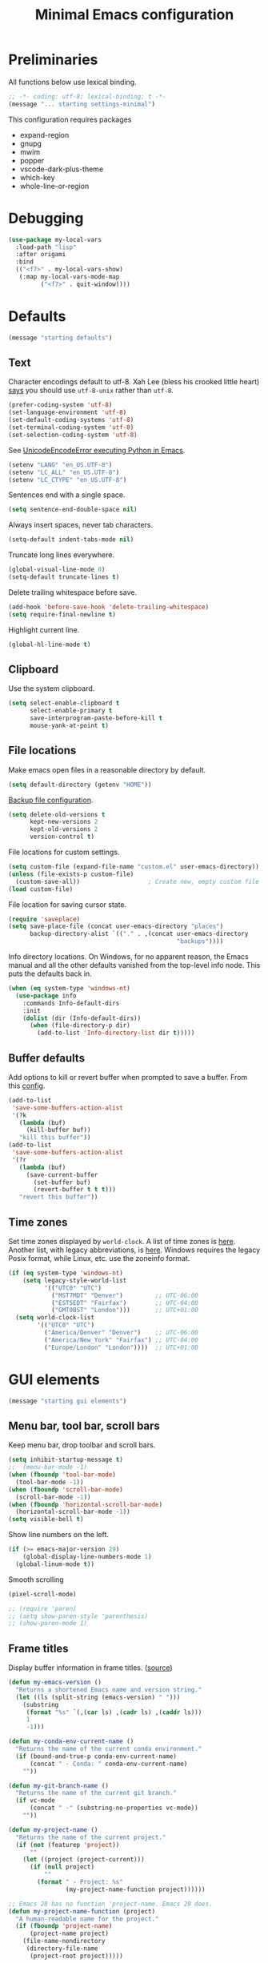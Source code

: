 #+TITLE: Minimal Emacs configuration
#+STARTUP: overview indent

* Preliminaries

All functions below use lexical binding.
#+begin_src emacs-lisp
;; -*- coding: utf-8; lexical-binding: t -*-
(message "... starting settings-minimal")
#+end_src

This configuration requires packages

  - expand-region
  - gnupg
  - mwim
  - popper
  - vscode-dark-plus-theme
  - which-key
  - whole-line-or-region
* Debugging

#+begin_src emacs-lisp
  (use-package my-local-vars
    :load-path "lisp"
    :after origami
    :bind
    (("<f7>" . my-local-vars-show)
     (:map my-local-vars-mode-map
           ("<f7>" . quit-window))))
#+end_src

* Defaults

#+begin_src emacs-lisp
(message "starting defaults")
#+end_src

** Text

Character encodings default to utf-8. Xah Lee (bless his crooked
little heart) [[http://xahlee.info/emacs/emacs/emacs_convert_line_ending.html][says]] you should use =utf-8-unix= rather than =utf-8=.
#+begin_src emacs-lisp
  (prefer-coding-system 'utf-8)
  (set-language-environment 'utf-8)
  (set-default-coding-systems 'utf-8)
  (set-terminal-coding-system 'utf-8)
  (set-selection-coding-system 'utf-8)
#+end_src

See [[https://emacs.stackexchange.com/questions/31282/unicodeencodeerror-executing-python-in-emacs-not-in-terminal][UnicodeEncodeError executing Python in Emacs]].
#+begin_src emacs-lisp
  (setenv "LANG" "en_US.UTF-8")
  (setenv "LC_ALL" "en_US.UTF-8")
  (setenv "LC_CTYPE" "en_US.UTF-8")
#+end_src

Sentences end with a single space.
#+begin_src emacs-lisp
  (setq sentence-end-double-space nil)
#+end_src

Always insert spaces, never tab characters.
#+begin_src emacs-lisp
   (setq-default indent-tabs-mode nil)
#+end_src

Truncate long lines everywhere.
#+begin_src emacs-lisp
  (global-visual-line-mode 0)
  (setq-default truncate-lines t)
#+end_src

Delete trailing whitespace before save.
#+begin_src emacs-lisp
  (add-hook 'before-save-hook 'delete-trailing-whitespace)
  (setq require-final-newline t)
#+end_src

Highlight current line.
#+begin_src emacs-lisp
  (global-hl-line-mode t)
#+end_src

** Clipboard

   Use the system clipboard.
#+begin_src emacs-lisp
     (setq select-enable-clipboard t
           select-enable-primary t
           save-interprogram-paste-before-kill t
           mouse-yank-at-point t)
#+end_src

** File locations

Make emacs open files in a reasonable directory by default.
#+begin_src emacs-lisp
  (setq default-directory (getenv "HOME"))
#+end_src

[[http://stackoverflow.com/questions/151945/how-do-i-control-how-emacs-makes-backup-files][Backup file configuration]].
#+begin_src emacs-lisp
  (setq delete-old-versions t
        kept-new-versions 2
        kept-old-versions 2
        version-control t)
#+end_src

File locations for custom settings.
#+begin_src emacs-lisp
  (setq custom-file (expand-file-name "custom.el" user-emacs-directory))
  (unless (file-exists-p custom-file)
    (custom-save-all))                   ; Create new, empty custom file
  (load custom-file)
#+end_src

File location for saving cursor state.
#+begin_src emacs-lisp
  (require 'saveplace)
  (setq save-place-file (concat user-emacs-directory "places")
        backup-directory-alist `(("." . ,(concat user-emacs-directory
                                                 "backups"))))
#+end_src

Info directory locations. On Windows, for no apparent reason, the
Emacs manual and all the other defaults vanished from the top-level
info node. This puts the defaults back in.
#+begin_src emacs-lisp
  (when (eq system-type 'windows-nt)
    (use-package info
      :commands Info-default-dirs
      :init
      (dolist (dir (Info-default-dirs))
        (when (file-directory-p dir)
          (add-to-list 'Info-directory-list dir t)))))
#+end_src

** Buffer defaults

Add options to kill or revert buffer when prompted to save a buffer.
From this [[https://github.com/svend/dot-emacsd][config]].
#+begin_src emacs-lisp
  (add-to-list
   'save-some-buffers-action-alist
   '(?k
     (lambda (buf)
       (kill-buffer buf))
     "kill this buffer"))
  (add-to-list
   'save-some-buffers-action-alist
   '(?r
     (lambda (buf)
       (save-current-buffer
         (set-buffer buf)
         (revert-buffer t t t)))
     "revert this buffer"))
#+end_src

** Time zones

Set time zones displayed by =world-clock=. A list of time zones is [[https://timezonedb.com/time-zones][here]].
Another list, with legacy abbreviations, is [[https://en.wikipedia.org/wiki/List_of_tz_database_time_zones][here]]. Windows requires
the legacy Posix format, while Linux, etc. use the zoneinfo format.

#+begin_src emacs-lisp
  (if (eq system-type 'windows-nt)
      (setq legacy-style-world-list
            '(("UTC0" "UTC")
              ("MST7MDT" "Denver")         ;; UTC-06:00
              ("EST5EDT" "Fairfax")        ;; UTC-04:00
              ("GMT0BST" "London")))       ;; UTC+01:00
    (setq world-clock-list
          '(("UTC0" "UTC")
            ("America/Denver" "Denver")    ;; UTC-06:00
            ("America/New_York" "Fairfax") ;; UTC-04:00
            ("Europe/London" "London"))))  ;; UTC+01:00
#+end_src

* GUI elements

#+begin_src emacs-lisp
(message "starting gui elements")
#+end_src

** Menu bar, tool bar, scroll bars

Keep menu bar, drop toolbar and scroll bars.
#+begin_src emacs-lisp
     (setq inhibit-startup-message t)
     ;;  (menu-bar-mode -1)
     (when (fboundp 'tool-bar-mode)
       (tool-bar-mode -1))
     (when (fboundp 'scroll-bar-mode)
       (scroll-bar-mode -1))
     (when (fboundp 'horizontal-scroll-bar-mode)
       (horizontal-scroll-bar-mode -1))
     (setq visible-bell t)
#+end_src

Show line numbers on the left.
#+begin_src emacs-lisp
     (if (>= emacs-major-version 29)
         (global-display-line-numbers-mode 1)
       (global-linum-mode t))
#+end_src

Smooth scrolling
#+begin_src emacs-lisp
  (pixel-scroll-mode)
#+end_src

#+begin_src emacs-lisp
     ;; (require 'paren)
     ;; (setq show-paren-style 'parenthesis)
     ;; (show-paren-mode 1)
#+end_src

** Frame titles

Display buffer information in frame titles. ([[https://github.com/malb/emacs.d/blob/master/malb.org#frame-title][source]])
#+begin_src emacs-lisp
  (defun my-emacs-version ()
    "Returns a shortened Emacs name and version string."
    (let ((ls (split-string (emacs-version) " ")))
      (substring
       (format "%s" `(,(car ls) ,(cadr ls) ,(caddr ls)))
       1
       -1)))

  (defun my-conda-env-current-name ()
    "Returns the name of the current conda environment."
    (if (bound-and-true-p conda-env-current-name)
        (concat " - Conda: " conda-env-current-name)
      ""))

  (defun my-git-branch-name ()
    "Returns the name of the current git branch."
    (if vc-mode
        (concat " -" (substring-no-properties vc-mode))
      ""))

  (defun my-project-name ()
    "Returns the name of the current project."
    (if (not (featurep 'project))
        ""
      (let ((project (project-current)))
        (if (null project)
            ""
          (format " - Project: %s"
                  (my-project-name-function project))))))

  ;; Emacs 28 has no function 'project-name. Emacs 29 does.
  (defun my-project-name-function (project)
    "A human-readable name for the project."
    (if (fboundp 'project-name)
        (project-name project)
      (file-name-nondirectory
       (directory-file-name
        (project-root project)))))

  (setq frame-title-format
        '(""
          (:eval (replace-regexp-in-string "^ +" "" (my-emacs-version)))
          ;; (:eval (my-conda-env-current-name))
          (:eval (my-project-name))))
#+end_src

** Mode line

#+begin_src emacs-lisp
     (require 'uniquify)
     (setq uniquify-buffer-name-style 'forward)
     ;; Display the column number in the mode line
     (setq column-number-mode t)
#+end_src

#+begin_src emacs-lisp
  (fset 'yes-or-no-p 'y-or-n-p)
#+end_src

** Visual bell

Use visual bell.
#+begin_src emacs-lisp
  (setq visual-bell t)
#+end_src

Don't ring the bell for these common events.
#+begin_src emacs-lisp
  (setq ring-bell-function
        (lambda ()
          (unless
              (memq this-command
                    '(abort-recursive-edit
                      isearch-abort
                      isearch-printing-char
                      keyboard-quit
                      nil))
            (ding))))
#+end_src

* Fonts

#+begin_src emacs-lisp
(message "starting fonts")
#+end_src

** Set the default font

#+begin_src emacs-lisp
    (defun my-font-in-family-p (font-family)
      "True iff the current frame's font is in font-family."
      (let ((font-name (cdr (assoc 'font default-frame-alist))))
        (string-prefix-p (downcase font-family) (downcase font-name))))
#+end_src

  The default font can also be set in the site-specific preload file.
#+begin_src emacs-lisp
    (unless (boundp 'my-default-font)
      (defvar my-default-font "Fira Code-11"))
    (add-to-list 'default-frame-alist `(font . ,my-default-font))
    (set-face-font 'default my-default-font)
#+end_src

** Use ligatures if available

#+begin_src emacs-lisp :tangle no
    (use-package ligature
      :if (or (my-font-in-family-p "Fira Code")
              (my-font-in-family-p "JuliaMono"))
      :ensure t
      :config
      ;; JuliaMono (https://juliamono.netlify.app/) supports the following small set of ligatures
      (if (my-font-in-family-p "JuliaMono")
          (let ((ligs '("->" "=>" "|>" "<|" "::" "<--" "-->" "<-->")))
            (ligature-set-ligatures 'prog-mode ligs)
            (ligature-set-ligatures 'org-mode ligs)))
      (if (my-font-in-family-p "Fira Code")
          (progn
            (require 'fira-code-mode)
            (ligature-set-ligatures 'prog-mode fira-code-mode--ligatures)
            (ligature-set-ligatures 'org-mode fira-code-mode--ligatures)))

      ;; Enables ligature checks globally in all buffers. You can also do it
      ;; per mode with `ligature-mode'.
      (global-ligature-mode t))
#+end_src

** Insert Greek letters, etc

=prettify-symbols-mode= can render Greek letters, etc. Doing [[http://endlessparentheses.com/new-in-emacs-25-1-have-prettify-symbols-mode-reveal-the-symbol-at-point.html][this]]
allows you to see the original text. See also [[http://endlessparentheses.com/using-prettify-symbols-in-clojure-and-elisp-without-breaking-indentation.html][here]] and [[http://endlessparentheses.com/improving-latex-equations-with-font-lock.html][here]].
#+begin_src emacs-lisp :tangle no
(setq prettify-symbols-unprettify-at-point 'right-edge)
#+end_src

* Themes

#+begin_src emacs-lisp
(message "starting themes")
#+end_src

#+begin_src emacs-lisp
  (use-package vscode-dark-plus-theme
    :ensure t
    :config
    (load-theme 'vscode-dark-plus t)
    (setq face-remapping-alist
          `((show-paren-match
             . (:weight bold
                :foreground "#ecbc9c"))
            (show-paren-mismatch
             . (:strike-through t
                :foreground "#cc6666"))
            (sp-show-pair-match-face
             . (:weight bold
                :foreground "#ecbc9c"))
            (sp-show-pair-mismatch-face
             . (:strike-through t
                :foreground "#cc6666"))
            (comint-highlight-input
             . (:foreground "cornflower blue"
                :weight normal))
            (font-lock-function-name-face
             . (:foreground "#4ec9b0"
                :weight normal))
            (font-lock-keyword-face
             . (:foreground "cornflower blue"
                :weight normal))
            (font-lock-variable-name-face
             . (:foreground "#f0c674"))
            (lsp-face-highlight-read
             . (:underline t
                :background nil
                :foreground nil))
            (lsp-face-highlight-textual
             . (:underline t
                :background nil
                :foreground nil))
            (lsp-face-highlight-write
             . (:underline t
                :background nil
                :foreground nil))
            (lsp-ui-peek-highlight
             . (:inherit nil
                :background nil
                :foreground nil
                :weight semi-bold
                :box (:line-width -1)))
            (org-block
             . (:extend t
                :background "gray12"
                :foreground "#e8e8e8"))
            (org-block-begin-line
             . (:extend t
                :background "gray12"
                :foreground "gray40"))
            (org-tree-slide-heading-level-1
             . (:height 1.8
                :weight bold))
            (org-tree-slide-heading-level-2
             . (:height 1.5
                :weight bold))
            (org-tree-slide-heading-level-3
             . (:height 1.5
                :weight bold))
            (org-tree-slide-heading-level-4
             . (:height 1.5
                :weight bold)))))
#+end_src

* Editing

#+begin_src emacs-lisp
(message "starting editing")
#+end_src

** Search

#+begin_src emacs-lisp
  (global-set-key (kbd "C-s") 'isearch-forward-regexp)
  (global-set-key (kbd "C-r") 'isearch-backward-regexp)
  (global-set-key (kbd "C-M-s") 'isearch-forward)
  (global-set-key (kbd "C-M-r") 'isearch-backward)
  (global-set-key (kbd "C-c r") 'rgrep)
#+end_src

** Line wrapping

#+begin_src emacs-lisp
  (global-set-key (kbd "C-c q") 'auto-fill-mode)
#+end_src

** Join, open, or transpose lines

#+begin_src emacs-lisp
  (global-set-key (kbd "C-;") 'my-insert-semicolon)
  (global-set-key (kbd "M-j") 'my-join-lines)
  (global-set-key (kbd "C-o") 'open-next-line)
  (global-set-key (kbd "M-o") 'open-previous-line)
  (global-set-key (kbd "C-t") 'transpose-next-line)
  (global-set-key (kbd "M-t") 'transpose-previous-line)
#+end_src

** Camel case

#+begin_src emacs-lisp
  (global-set-key (kbd "M-c") 'toggle-camelcase-underscores)
#+end_src

** Cursor movement

Documentation is [[https://github.com/alezost/mwim.el][here]].
#+begin_src emacs-lisp
  (use-package mwim
    :ensure t
    :bind
    (("C-a" . mwim-beginning-of-code-or-line)
     ("<home>" . mwim-beginning-of-code-or-line)
     ("C-e" . mwim-end-of-code-or-line)
     ("<end>" . mwim-end-of-code-or-line))
    :pin melpa)
#+end_src

#+begin_src emacs-lisp
  (global-set-key (kbd "M-<") 'scroll-row-up)
  (global-set-key (kbd "M->") 'scroll-row-down)
  (global-set-key (kbd "C-<") 'xah-backward-block)
  (global-set-key (kbd "C->") 'xah-forward-block)
  (global-set-key (kbd "M-<up>") 'scroll-row-up)
  (global-set-key (kbd "M-<down>") 'scroll-row-down)
#+end_src

Move point to mark efficiently ([[http://endlessparentheses.com/faster-pop-to-mark-command.html][Faster pop-to-mark command]]). See also
[[https://www.masteringemacs.org/article/fixing-mark-commands-transient-mark-mode][Fixing the mark commands in transient-mark-mode]].
#+begin_src emacs-lisp
  (advice-add 'pop-to-mark-command :around #'modi/multi-pop-to-mark)
#+end_src

** Bookmarks

The visible bookmarks package, described [[https://pragmaticemacs.wordpress.com/2016/07/22/use-visible-bookmarks-to-quickly-jump-around-a-file/][here]].
#+begin_src emacs-lisp
  (use-package bm
    :ensure t
    :config
    (add-to-list 'display-buffer-alist
                 '("\\*bm-bookmarks\\*"
                   (display-buffer-at-bottom)
                   (window-height . fit-window-to-buffer)))
    (setq bm-marker 'bm-marker-right)
    (setq bm-in-lifo-order t)
    (setq bm-highlight-style 'bm-highlight-only-fringe)
    :bind (("<f2>" . bm-toggle)
           ("C-<f2>" . bm-next)
           ("S-<f2>" . bm-previous)
           ("C-S-<f2>" . bm-show-all)
           ("<left-fringe> <mouse-5>" . bm-next-mouse)
           ("<left-fringe> <mouse-4>" . bm-previous-mouse)
           ("<left-fringe> <mouse-1>" . bm-toggle-mouse)))
#+end_src

** Parentheses

#+begin_src emacs-lisp
  (electric-pair-mode 1)
#+end_src

** Structured editing (disabled)

[[https://github.com/AmaiKinono/puni][Puni]] is a minor mode for structured editing.

| Command                   | Default keybinding |
|---------------------------+--------------------|
| puni-forward-delete-char  | C-d                |
| puni-backward-delete-char | DEL                |
| puni-forward-kill-word    | M-d                |
| puni-backward-kill-word   | M-DEL              |
| puni-kill-line            | C-k                |
| puni-backward-kill-line   | C-S-k              |

Use puni-mode only for certain major modes.
#+begin_src emacs-lisp :tangle no
  (use-package puni
    :ensure t
    :defer t
    :hook ((prog-mode
            sgml-mode
            nxml-mode
            tex-mode
            eval-expression-minibuffer-setup
            ) . puni-mode))
#+end_src

** Mark ring

Move through the mark ring with =C-u C-SPC C-SPC= etc.
#+begin_src emacs-lisp
  (setq set-mark-command-repeat-pop t)
#+end_src

Empty the mark ring if it gets too messy.
#+begin_src emacs-lisp
  (defun empty-mark-ring (arg)
      "Empty the mark ring, leaving only the current position of point.
  If the prefix argument is non-nil, empty the global mark ring,
  leaving the only the position of point on the global mark ring."
      (interactive "P")
      (if (null arg)
          (progn
            (setq-local mark-ring (list (point-marker)))
            (message "Emptied mark ring for buffer %s" (buffer-name)))
        (setq global-mark-ring (list (point-marker)))
        (message "Emptied global mark ring.")))
  (global-set-key (kbd "M-SPC") 'empty-mark-ring)
#+end_src

** Spelling

Use =hunspell= for spell checking. See [[https://lucidmanager.org/productivity/emacs-windows/][here]].
#+begin_src emacs-lisp
  (use-package ispell
    :ensure nil
    :bind ("M-#" . dictionary-lookup-definition))
#+end_src

Tweaks from Mastering Emacs, [[https://www.masteringemacs.org/article/wordsmithing-in-emacs][Wordsmithing in Emacs]].
#+begin_src emacs-lisp :tangle no
  (use-package ispell
    :ensure nil
    :bind ("M-#" . dictionary-lookup-definition)
    :init
    (setq switch-to-buffer-obey-display-actions t)
    (add-to-list 'display-buffer-alist
                 '("^\\*Dictionary\\*" display-buffer-in-side-window
                   (side . bottom)
                   (window-height . 30))))
#+end_src

Find the spelling program, if installed.
#+begin_src emacs-lisp :tangle no
  (let ((aspell-exe (if (eq system-type 'windows-nt)
                        (executable-find "hunspell.exe")
                      (executable-find "aspell"))))
    (if aspell-exe
        (setq-default ispell-program-name aspell-exe)
      (user-error "Could not find an aspell executable on exec-path")))
#+end_src

Correct typos automatically. See [[https://www.masteringemacs.org/article/correcting-typos-misspellings-abbrev][Correcting Typos and Misspellings with Abbrev]].
#+begin_src emacs-lisp
  (setq-default abbrev-mode t)
#+end_src

** Regions

Kill or yank entire lines. Github repo [[https://github.com/purcell/whole-line-or-region][here]].
#+begin_src emacs-lisp
  (use-package whole-line-or-region
    :ensure t
    :hook (emacs-startup . whole-line-or-region-global-mode))
#+end_src

Expand or contract the region by sexp ([[https://github.com/magnars/expand-region.el][expand-region.el]])
#+begin_src emacs-lisp
  (use-package expand-region
    :ensure t
    :config
    :bind (("C-=" . er/expand-region)
           ("M-=" . er/contract-region)))
#+end_src

** Which-key package

Configuration from [[https://github.com/daviwil/emacs-from-scratch/blob/master/Emacs.org][Emacs from scratch]]. Source code and README is [[https://github.com/justbur/emacs-which-key][here]].
#+begin_src emacs-lisp
  (use-package which-key
    :ensure t
    :defer 0
    :diminish which-key-mode
    :config
    (which-key-mode)
    (setq which-key-idle-delay 1))
#+end_src

* Window management

#+begin_src emacs-lisp
(message "starting window management")
#+end_src

** Save the cursor position

#+begin_src emacs-lisp
    (require 'saveplace)
    (setq-default save-place t)
#+end_src

** Desktop mode

Note: Doesn't work with emacsclient. See StackExchange [[https://emacs.stackexchange.com/questions/8147/using-desktop-mode-with-emacs-daemon][Using desktop-mode with emacsclient]]
and the last paragraph of [[https://www.gnu.org/software/emacs/manual/html_node/emacs/Saving-Emacs-Sessions.html#Saving-Emacs-Sessions][Saving Emacs Sessions]] in the Emacs manual.

Restore emacs' windows and buffers ([[https://bmag.github.io/2015/12/26/desktop.html][Desktop-Save Mode]] and [[https://www.emacswiki.org/emacs/Desktop][Emacs wiki]]).
#+begin_src emacs-lisp
  (if (daemonp)
      (add-hook 'server-after-make-frame-hook #'desktop-read)
    (add-hook 'window-setup-hook #'desktop-read))
  (setq desktop-save t)  ;; always save
  (desktop-save-mode)
#+end_src

#+begin_src emacs-lisp
  (defun my-desktop-after-read-hook ()
    (message "--- Running `desktop-after-read-hook'")
    (list-buffers))
#+end_src

#+begin_src emacs-lisp :tangle no
  (use-package desktop
    :preface
    (defun my-restore-desktop (frame)
      "Restores desktop and cancels hook after first frame opens.
    So the daemon can run at startup and it'll still work."
      (with-selected-frame frame
        (desktop-save-mode 1)
        (desktop-read)
        (remove-hook 'after-make-frame-functions 'my-restore-desktop)))
    :defer t
    :config
    ;; (add-to-list 'desktop-buffer-mode-handlers ...)
    ;; (add-to-list 'desktop-files-not-to-save ...)
    ;; (add-to-list 'desktop-modes-not-to-save ...)
    ;; (add-to-list 'desktop-globals-to-save ...)
    ;; (add-to-list 'desktop-clear-preserve-buffers ...)
    ;; (add-to-list 'desktop-globals-to-clear ...)
    ;; (add-to-list 'desktop-locals-to-save ...)
    ;; (setq desktop-restore-forces-onscreen nil)
    (if (daemonp)
        (add-hook 'server-after-make-frame-hook #'desktop-read)
      (add-hook 'window-setup-hook #'desktop-read))
    (setq desktop-save t)  ;; always save
    (desktop-save-mode 1)
    (add-hook 'after-make-frame-functions 'my-restore-desktop)
    :hook
    ((desktop-after-read . #'my-desktop-after-read-hook)))
#+end_src

** Window movement

#+begin_src emacs-lisp
  ;; (global-set-key (kbd "C-x p") 'my-rearrange-windows)
#+end_src

** Window and frame selection

See [[https://www.masteringemacs.org/article/demystifying-emacs-window-manager][Demystifying emacs' window manager]].
#+begin_src emacs-lisp
  (global-set-key (kbd "C-x C-o") 'other-frame)
  (unless (< emacs-major-version 27)
    (setq switch-to-buffer-obey-display-actions t))
#+end_src

** Popup windows

Manage popup windows ([[https://github.com/karthink/popper][popper.el]])
#+begin_src emacs-lisp
  (use-package popper
    :ensure t
    :commands popper-popup-p
    :bind (("C-`"   . popper-toggle-latest)
           ("M-`"   . popper-cycle)
           ("C-M-`" . popper-toggle-type))
    :config
    (setq popper-reference-buffers
          '("\\*Messages\\*"
            "Output\\*$"
            "\\*Async Shell Command\\*"
            "\\*grep\\*"
            "\\*Backtrace\\*"
            "\\*Completions\\*"
            "\\*Flycheck errors\\*"
            "^\\*Shortdoc"
            "\\*Apropos\\*"
            "^\\*eldoc"
            "\\*xref\\*"
            "\\*wclock\\*"
            "\\*shell\\*"
            "\\*PowerShell\\*"
            "\\*Shell Errors\\*"
            "\\*Tidy Error Buffer\\*"
            "\\*Pyinspect:"
            "\\*Find\\*"
            ("\\*Compile-Log\\*" . hide)
            ("\\*Warnings\\*" . hide)
            help-mode
            compilation-mode))
    (setq popper-display-control nil)
    (setq switch-to-buffer-obey-display-actions t)
    (popper-mode +1)
    (popper-echo-mode +1))
#+end_src

#+begin_src emacs-lisp :tangle no
  (defun my-respect-shackle-rules (buffer)
    "If BUFFER is managed by `popper', return `t'."
    (message "--- checking buffer %s" buffer)
    (let ((managed  (not (null (popper-popup-p buffer)))))
      (message "--- managed is '%s'" managed)
      managed))
#+end_src

#+begin_src emacs-lisp
  (defun my-respect-shackle-rules (buffer)
    "If BUFFER is managed by `popper', return `t'."
    (not (null (popper-popup-p buffer))))
#+end_src

#+begin_src emacs-lisp
  (defun my-list-popup-buffers ()
    ""
    (let* ((buffers (buffer-list))
           (popup? (mapcar #'popper-popup-p buffers)))
      (mapcar* #'cons popup? buffers)))
#+end_src

#+begin_src emacs-lisp
  (defun my-custom-shackle-action (buffer-or-name alist plist)
    ""
    (message "--- running my-custom-shackle-action")
    (message "--- buffer-or-name is %s" buffer-or-name)
    (message "--- alist is %s" alist)
    (message "--- plist is %s" plist))
#+end_src

Set rules for popup windows ([[https://depp.brause.cc/shackle/][shackle.el]]).
#+begin_src emacs-lisp
  (use-package shackle
    :ensure t
    :demand t
    :config
    (setq shackle-rules '(("*pytest*"
                           :custom my-pytest-popper-display-frame)
                          ((:custom my-respect-shackle-rules)
                           :popup t :align 'below :size 0.35 :select t)))
    (setq shackle-default-rule '(:select t))
    (shackle-mode 1))
#+end_src

* Notes

[[https://lucidmanager.org/productivity/more-productive-with-emacs/][More Productive with Emacs]] is a series of articles on Emacs. Here's the list:

    Getting Started with Emacs
    Configure Emacs
    Emacs Completion System
    Ricing Org mode
    Distraction-Free Writing
    Taking Notes with Org-Roam
    Manage your literature with Emacs BibTeX Mode
    Bibliographic notes with Denote and Citar
    Writing Articles and Books with Org Mode
    Create Websites
    Getting Things Done
    Manage files with dired
    Manage images with image-dired
    Read RSS feeds with Elfeed
    Play Music with the Emacs Multimedia System
    Using Emacs on a Chromebook

    [[https://xenodium.com/modern-elisp-libraries/][Modern elisp libraries]]: reference to elisp utilities/libraries.
